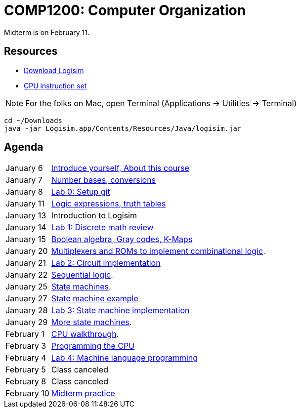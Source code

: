 = COMP1200: Computer Organization

Midterm is on February 11.

== Resources

* http://sourceforge.net/projects/circuit/files/latest/download[Download Logisim]
* https://github.com/lawrancej/COMP1200-2016/blob/master/Circuits/cpu-16bit-isa.adoc[CPU instruction set]

NOTE: For the folks on Mac, open Terminal (Applications -> Utilities -> Terminal)

----
cd ~/Downloads
java -jar Logisim.app/Contents/Resources/Java/logisim.jar
----

== Agenda

[horizontal]
January 6:: https://github.com/lawrancej/COMP1200-2016/blob/master/Lectures/[Introduce yourself, About this course]
January 7:: https://github.com/lawrancej/COMP1200-2016/blob/master/Lectures/[Number bases, conversions]
January 8:: https://github.com/lawrancej/COMP1200-2016/blob/master/Git.adoc[Lab 0: Setup git]
January 11:: https://github.com/lawrancej/COMP1200-2016/blob/master/Lectures/[Logic expressions, truth tables]
January 13:: Introduction to Logisim
January 14:: https://github.com/lawrancej/COMP1200-2016/blob/master/Labs/[Lab 1: Discrete math review]
January 15:: https://github.com/lawrancej/COMP1200-2016/blob/master/Lectures/[Boolean algebra, Gray codes, K-Maps]
January 20:: https://github.com/lawrancej/COMP1200-2016/blob/master/Lectures/[Multiplexers and ROMs to implement combinational logic].
January 21:: https://github.com/lawrancej/COMP1200-2016/blob/master/Labs/[Lab 2: Circuit implementation]
January 22:: https://github.com/lawrancej/COMP1200-2016/blob/master/Lectures/[Sequential logic].
January 25:: https://github.com/lawrancej/COMP1200-2016/blob/master/Lectures/[State machines].
January 27:: https://github.com/lawrancej/COMP1200-2016/blob/master/Lectures/[State machine example]
January 28:: https://github.com/lawrancej/COMP1200-2016/blob/master/Labs/[Lab 3: State machine implementation]
January 29:: https://github.com/lawrancej/COMP1200-2016/blob/master/Lectures/[More state machines].
February 1:: https://github.com/lawrancej/COMP1200-2016/blob/master/Lectures/[CPU walkthrough].
February 3:: https://github.com/lawrancej/COMP1200-2016/blob/master/Lectures/[Programming the CPU]
February 4:: https://github.com/lawrancej/COMP1200-2016/blob/master/Labs/[Lab 4: Machine language programming]
February 5:: Class canceled
February 8:: Class canceled
February 10:: https://github.com/lawrancej/COMP1200-2016/blob/master/Exams/[Midterm practice]
